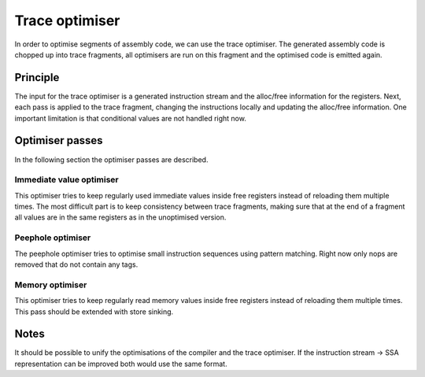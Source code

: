 ***************
Trace optimiser
***************
In order to optimise segments of assembly code, we can use the trace optimiser.
The generated assembly code is chopped up into trace fragments, all optimisers
are run on this fragment and the optimised code is emitted again.

=========
Principle
=========
The input for the trace optimiser is a generated instruction stream and the alloc/free
information for the registers. Next, each pass is applied to the trace fragment,
changing the instructions locally and updating the alloc/free information.
One important limitation is that conditional values are not handled right now.

================
Optimiser passes
================
In the following section the optimiser passes are described.

Immediate value optimiser
-------------------------
This optimiser tries to keep regularly used immediate values inside free registers
instead of reloading them multiple times. The most difficult part is to keep consistency
between trace fragments, making sure that at the end of a fragment all values are
in the same registers as in the unoptimised version.

Peephole optimiser
------------------
The peephole optimiser tries to optimise small instruction sequences using pattern matching.
Right now only nops are removed that do not contain any tags.

Memory optimiser
----------------
This optimiser tries to keep regularly read memory values inside free registers
instead of reloading them multiple times. This pass should be extended with store sinking.

=====
Notes
=====
It should be possible to unify the optimisations of the compiler and the trace optimiser.
If the instruction stream -> SSA representation can be improved both would use the same format.

